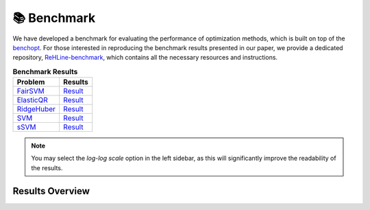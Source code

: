 📚 Benchmark
============

We have developed a benchmark for evaluating the performance of optimization methods, which is built on top of the `benchopt <https://github.com/benchopt/benchopt>`_. For those interested in reproducing the benchmark results presented in our paper, we provide a dedicated repository, `ReHLine-benchmark <https://github.com/softmin/ReHLine-benchmark>`_, which contains all the necessary resources and instructions.

.. table:: **Benchmark Results**
   :align: left

   +-------------+--------------------------------------------------------+
   | Problem     | Results                                                |
   +=============+========================================================+
   | FairSVM_    | `Result <./_static/benchmark/benchmark_FairSVM.html>`_ |
   +-------------+--------------------------------------------------------+
   | ElasticQR_  | `Result <./_static/benchmark/benchmark_QR.html>`_      |
   +-------------+--------------------------------------------------------+
   | RidgeHuber_ | `Result <./_static/benchmark/benchmark_Huber.html>`_   |
   +-------------+--------------------------------------------------------+
   | SVM_        | `Result <./_static/benchmark/benchmark_SVM.html>`_     |
   +-------------+--------------------------------------------------------+
   | sSVM_       | `Result <./_static/benchmark/benchmark_sSVM.html>`_    |
   +-------------+--------------------------------------------------------+

.. _FairSVM: https://github.com/softmin/ReHLine-benchmark/tree/main/benchmark_FairSVM
.. _ElasticQR: https://github.com/softmin/ReHLine-benchmark/tree/main/benchmark_QR
.. _RidgeHuber: https://github.com/softmin/ReHLine-benchmark/tree/main/benchmark_Huber
.. _SVM: https://github.com/softmin/ReHLine-benchmark/tree/main/benchmark_SVM
.. _sSVM: https://github.com/softmin/ReHLine-benchmark/tree/main/benchmark_sSVM


.. admonition:: Note
   :class: tip

   You may select the `log-log scale` option in the left sidebar, as this will significantly improve the readability of the results.

Results Overview
----------------

.. image:: ./figs/res.png
   :width: 90%
   :align: center

